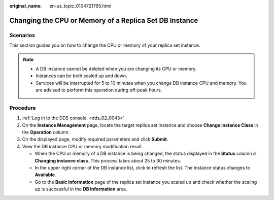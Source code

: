 :original_name: en-us_topic_0104721795.html

.. _en-us_topic_0104721795:

Changing the CPU or Memory of a Replica Set DB Instance
=======================================================

**Scenarios**
-------------

This section guides you on how to change the CPU or memory of your replica set instance.

.. note::

   -  A DB instance cannot be deleted when you are changing its CPU or memory.
   -  Instances can be both scaled up and down.
   -  Services will be interrupted for 5 to 10 minutes when you change DB instance CPU and memory. You are advised to perform this operation during off-peak hours.

Procedure
---------

#. :ref:`Log in to the DDS console. <dds_02_0043>`
#. On the **Instance Management** page, locate the target replica set instance and choose **Change Instance Class** in the **Operation** column.
#. On the displayed page, modify required parameters and click **Submit**.
#. View the DB instance CPU or memory modification result.

   -  When the CPU or memory of a DB instance is being changed, the status displayed in the **Status** column is **Changing instance class**. This process takes about 25 to 30 minutes.
   -  In the upper right corner of the DB instance list, click |image1| to refresh the list. The instance status changes to **Available**.
   -  Go to the **Basic Information** page of the replica set instance you scaled up and check whether the scaling up is successful in the **DB Information** area.

.. |image1| image:: /_static/images/en-us_image_0284275046.png
